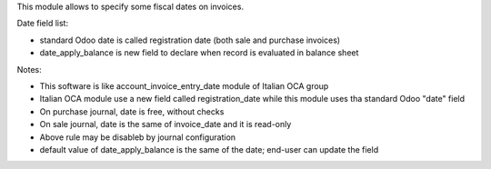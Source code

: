 This module allows to specify some fiscal dates on invoices.

Date field list:

* standard Odoo date is called registration date (both sale and purchase invoices)
* date_apply_balance is new field to declare when record is evaluated in balance sheet

Notes:

* This software is like account_invoice_entry_date module of Italian OCA group
* Italian OCA module use a new field called registration_date while this module uses tha standard Odoo "date" field
* On purchase journal, date is free, without checks
* On sale journal, date is the same of invoice_date and it is read-only
* Above rule may be disableb by journal configuration
* default value of date_apply_balance is the same of the date; end-user can update the field

